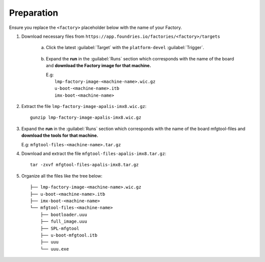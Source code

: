 Preparation
-----------

Ensure you replace the ``<factory>`` placeholder below with the name of your
Factory.

#. Download necessary files from ``https://app.foundries.io/factories/<factory>/targets``

     a. Click the latest :guilabel:`Target` with the ``platform-devel`` :guilabel:`Trigger`.

          .. figure:: /_static/boards/generic-steps-1.png
            :width: 769
            :align: center

     #. Expand the **run** in the :guilabel:`Runs` section which corresponds
        with the name of the board and **download the Factory image for that
        machine.**

        | E.g: 
        |     ``lmp-factory-image-<machine-name>.wic.gz``
        |     ``u-boot-<machine-name>.itb``
        |     ``imx-boot-<machine-name>``

          .. figure:: /_static/boards/apalis-imx8-steps-2.png
            :width: 769
            :align: center

#. Extract the file ``lmp-factory-image-apalis-imx8.wic.gz``::

      gunzip lmp-factory-image-apalis-imx8.wic.gz

#. Expand the **run** in the :guilabel:`Runs` section which corresponds
   with the name of the board mfgtool-files and **download the tools for that
   machine.**

   E.g: ``mfgtool-files-<machine-name>.tar.gz``

#. Download and extract the file ``mfgtool-files-apalis-imx8.tar.gz``::

      tar -zxvf mfgtool-files-apalis-imx8.tar.gz

#. Organize all the files like the tree below::

      ├── lmp-factory-image-<machine-name>.wic.gz
      ├── u-boot-<machine-name>.itb
      ├── imx-boot-<machine-name>
      └── mfgtool-files-<machine-name>
          ├── bootloader.uuu
          ├── full_image.uuu
          ├── SPL-mfgtool
          ├── u-boot-mfgtool.itb
          ├── uuu
          └── uuu.exe
